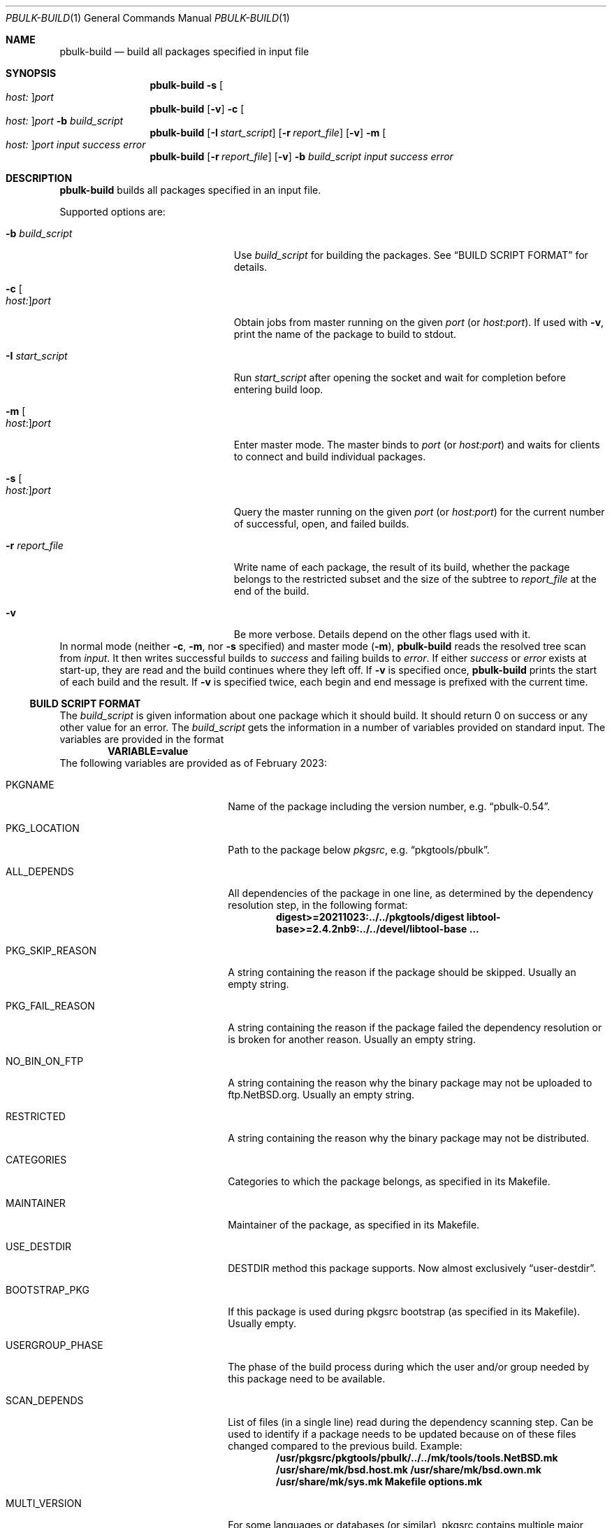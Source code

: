 .\" $NetBSD: pbulk-build.1,v 1.6 2023/09/29 08:22:48 abs Exp $
.\"
.\" Copyright (c) 2007 Thomas Klausner and Joerg Sonnenberger.
.\" All rights reserved.
.\"
.\" Redistribution and use in source and binary forms, with or without
.\" modification, are permitted provided that the following conditions
.\" are met:
.\" 1. Redistributions of source code must retain the above copyright
.\"    notice, this list of conditions and the following disclaimer.
.\" 2. Redistributions in binary form must reproduce the above copyright
.\"    notice, this list of conditions and the following disclaimer in the
.\"    documentation and/or other materials provided with the distribution.
.\"
.\" THIS SOFTWARE IS PROVIDED BY THE NETBSD FOUNDATION, INC. AND CONTRIBUTORS
.\" ``AS IS'' AND ANY EXPRESS OR IMPLIED WARRANTIES, INCLUDING, BUT NOT LIMITED
.\" TO, THE IMPLIED WARRANTIES OF MERCHANTABILITY AND FITNESS FOR A PARTICULAR
.\" PURPOSE ARE DISCLAIMED.  IN NO EVENT SHALL THE FOUNDATION OR CONTRIBUTORS
.\" BE LIABLE FOR ANY DIRECT, INDIRECT, INCIDENTAL, SPECIAL, EXEMPLARY, OR
.\" CONSEQUENTIAL DAMAGES (INCLUDING, BUT NOT LIMITED TO, PROCUREMENT OF
.\" SUBSTITUTE GOODS OR SERVICES; LOSS OF USE, DATA, OR PROFITS; OR BUSINESS
.\" INTERRUPTION) HOWEVER CAUSED AND ON ANY THEORY OF LIABILITY, WHETHER IN
.\" CONTRACT, STRICT LIABILITY, OR TORT (INCLUDING NEGLIGENCE OR OTHERWISE)
.\" ARISING IN ANY WAY OUT OF THE USE OF THIS SOFTWARE, EVEN IF ADVISED OF THE
.\" POSSIBILITY OF SUCH DAMAGE.
.\"
.Dd February 7, 2023
.Dt PBULK-BUILD 1
.Os
.Sh NAME
.Nm pbulk-build
.Nd build all packages specified in input file
.Sh SYNOPSIS
.Nm
.Fl s Oo Ar host: Oc Ns Ar port
.Nm
.Op Fl v
.Fl c Oo Ar host: Oc Ns Ar port
.Fl b Ar build_script
.Nm
.Op Fl I Ar start_script
.Op Fl r Ar report_file
.Op Fl v
.Fl m Oo Ar host: Oc Ns Ar port
.Ar input success error
.Nm
.Op Fl r Ar report_file
.Op Fl v
.Fl b Ar build_script
.Ar input success error
.Sh DESCRIPTION
.Nm
builds all packages specified in an input file.
.Pp
Supported options are:
.Bl -tag -width 15n -offset indent
.It Fl b Ar build_script
Use
.Ar build_script
for building the packages.
See
.Sx BUILD SCRIPT FORMAT
for details.
.It Fl c Oo Ar host: Oc Ns Ar port
Obtain jobs from master running on the given
.Ar port
(or
.Ar host:port ) .
If used with
.Fl v ,
print the name of the package to build to stdout.
.It Fl I Ar start_script
Run
.Ar start_script
after opening the socket and wait for completion before entering build loop.
.It Fl m Oo Ar host : Oc Ns Ar port
Enter master mode.
The master binds to
.Ar port
(or
.Ar host:port )
and waits for clients to connect and build individual packages.
.It Fl s Oo Ar host: Oc Ns Ar port
Query the master running on the given
.Ar port
(or
.Ar host:port )
for the current number of successful, open, and failed builds.
.It Fl r Ar report_file
Write name of each package,
the result of its build,
whether the package belongs to the restricted subset
and the size of the subtree
to
.Ar report_file
at the end of the build.
.It Fl v
Be more verbose.
Details depend on the other flags used with it.
.El
In normal mode (neither
.Fl c ,
.Fl m ,
nor
.Fl s
specified) and master mode
.Pq Fl m ,
.Nm
reads the resolved tree scan from
.Ar input .
It then writes successful builds to
.Ar success
and failing builds to
.Ar error .
If either
.Ar success
or
.Ar error
exists at start-up, they are read and the build continues where
they left off.
If
.Fl v
is specified once,
.Nm
prints the start of each build and the result.
If
.Fl v
is specified twice, each begin and end message is prefixed with
the current time.
.Ss BUILD SCRIPT FORMAT
The
.Ar build_script
is given information about one package which it should build.
It should return 0 on success or any other value for an error.
The
.Ar build_script
gets the information in a number of variables provided on standard input.
The variables are provided in the format
.Dl VARIABLE=value
The following variables are provided as of February 2023:
.Bl -tag -width 20n
.It Dv PKGNAME
Name of the package including the version number, e.g.
.Dq pbulk-0.54 .
.It Dv PKG_LOCATION
Path to the package below
.Pa pkgsrc ,
e.g.
.Dq pkgtools/pbulk .
.It Dv ALL_DEPENDS
All dependencies of the package in one line, as determined by the
dependency resolution step, in the following format:
.Dl digest>=20211023:../../pkgtools/digest libtool-base>=2.4.2nb9:../../devel/libtool-base ...
.It Dv PKG_SKIP_REASON
A string containing the reason if the package should be skipped.
Usually an empty string.
.It Dv PKG_FAIL_REASON
A string containing the reason if the package failed the dependency resolution
or is broken for another reason.
Usually an empty string.
.It Dv NO_BIN_ON_FTP
A string containing the reason why the binary package may not be uploaded to
.Lk ftp.NetBSD.org .
Usually an empty string.
.It Dv RESTRICTED
A string containing the reason why the binary package may not be distributed.
.It Dv CATEGORIES
Categories to which the package belongs, as specified in its Makefile.
.It Dv MAINTAINER
Maintainer of the package, as specified in its Makefile.
.It Dv USE_DESTDIR
DESTDIR method this package supports.
Now almost exclusively
.Dq user-destdir .
.It Dv BOOTSTRAP_PKG
If this package is used during pkgsrc bootstrap (as specified in its Makefile).
Usually empty.
.It Dv USERGROUP_PHASE
The phase of the build process during which the user and/or group
needed by this package need to be available.
.It Dv SCAN_DEPENDS
List of files (in a single line) read during the dependency scanning step.
Can be used to identify if a package needs to be updated because on of these files
changed compared to the previous build.
Example:
.Dl /usr/pkgsrc/pkgtools/pbulk/../../mk/tools/tools.NetBSD.mk /usr/share/mk/bsd.host.mk /usr/share/mk/bsd.own.mk /usr/share/mk/sys.mk Makefile options.mk
.It Dv MULTI_VERSION
For some languages or databases (or similar), pkgsrc contains multiple
major versions at the same time, and supports building a single
package against more than one of these.
This variable contains a list of variables (in a single line) to
determine which of these versions this particular package should be
built against.
Example:
.Dl MULTI_VERSION= PYTHON_VERSION_REQD=311 LUA_VERSION_REQD=52
means to build against Python 3.11 and Lua 5.2.
This variable is missing completely for packages that do not provide
multi-package support.
.It Dv DEPENDS
.Dv PKGNAME Ap s
of the packages this package depends on (including their version number).
Example:
.Dl DEPENDS=digest-20220214 libtool-base-2.4.7nb1
.It Dv PBULK_WEIGHT
Numeric build priority of the package.
If this variable is not present, a value of 100 is assumed.
.Pp
The effective weight of a package is the sum of the weights of the
package itself and all packages transitively depending on it.
If two packages are buildable at the same time, the package with
the higher effective weight is built first.
.El
These items correspond to the output of
.Dl make pbulk-index-item
run in the package directory with the additional variables
.Dv PKG_LOCATION
and
.Dv DEPENDS
computed by the pbulk scan phase.
.\" XXX: .Sh EXIT STATUS

